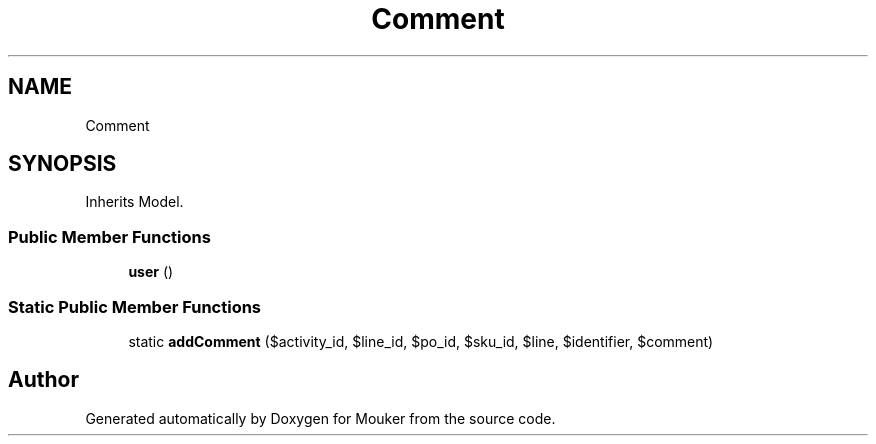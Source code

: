 .TH "Comment" 3 "Mouker" \" -*- nroff -*-
.ad l
.nh
.SH NAME
Comment
.SH SYNOPSIS
.br
.PP
.PP
Inherits Model\&.
.SS "Public Member Functions"

.in +1c
.ti -1c
.RI "\fBuser\fP ()"
.br
.in -1c
.SS "Static Public Member Functions"

.in +1c
.ti -1c
.RI "static \fBaddComment\fP ($activity_id, $line_id, $po_id, $sku_id, $line, $identifier, $comment)"
.br
.in -1c

.SH "Author"
.PP 
Generated automatically by Doxygen for Mouker from the source code\&.
